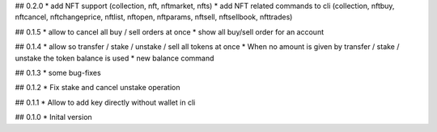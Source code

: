## 0.2.0
* add NFT support (collection, nft, nftmarket, nfts)
* add NFT related commands to cli (collection, nftbuy, nftcancel, nftchangeprice, nftlist, nftopen, nftparams, nftsell, nftsellbook, nfttrades)

## 0.1.5
* allow to cancel all buy / sell orders at once
* show all buy/sell order for an account

## 0.1.4
* allow so transfer / stake / unstake / sell all tokens at once
* When no amount is given by transfer / stake / unstake the token balance is used
* new balance command

## 0.1.3
* some bug-fixes

## 0.1.2
* Fix stake and cancel unstake operation

## 0.1.1
* Allow to add key directly without wallet in cli

## 0.1.0
* Inital version
